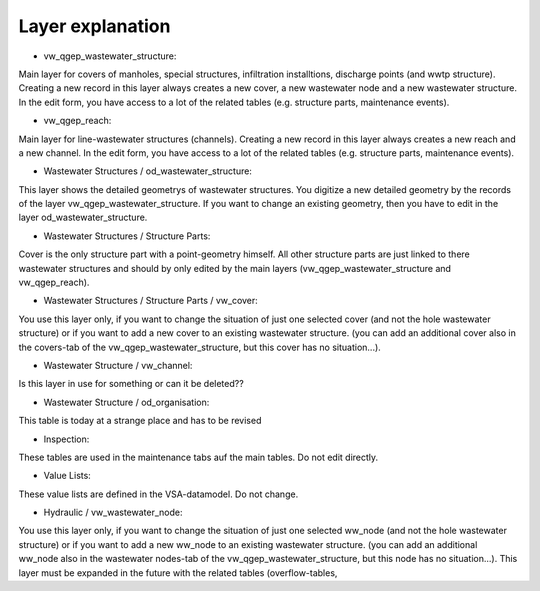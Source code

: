 Layer explanation
=================

* vw_qgep_wastewater_structure:
Main layer for covers of manholes, special structures, infiltration installtions, discharge points (and wwtp structure). Creating a new record in this layer always creates a new cover, a new wastewater node and a new wastewater structure. In the edit form, you have access to a lot of the related tables (e.g. structure parts, maintenance events).

* vw_qgep_reach:
Main layer for line-wastewater structures (channels). Creating a new record in this layer always creates a new reach and a new channel. In the edit form, you have access to a lot of the related tables (e.g. structure parts, maintenance events).

* Wastewater Structures / od_wastewater_structure:
This layer shows the detailed geometrys of wastewater structures. You digitize a new detailed geometry by the records of the layer vw_qgep_wastewater_structure. If you want to change an existing geometry, then you have to edit in the layer od_wastewater_structure.

* Wastewater Structures / Structure Parts:
Cover is the only structure part with a point-geometry himself. All other structure parts are just linked to there wastewater structures and should by only edited by the main layers (vw_qgep_wastewater_structure and vw_qgep_reach).

* Wastewater Structures / Structure Parts / vw_cover:
You use this layer only, if you want to change the situation of just one selected cover (and not the hole wastewater structure) or if you want to add a new cover to an existing wastewater structure. (you can add an additional cover also in the covers-tab of the vw_qgep_wastewater_structure, but this cover has no situation...).

* Wastewater Structure / vw_channel:
Is this layer in use for something or can it be deleted??

* Wastewater Structure / od_organisation:
This table is today at a strange place and has to be revised

* Inspection:
These tables are used in the maintenance tabs auf the main tables. Do not edit directly.

* Value Lists:
These value lists are defined in the VSA-datamodel. Do not change.

* Hydraulic / vw_wastewater_node:
You use this layer only, if you want to change the situation of just one selected ww_node (and not the hole wastewater structure) or if you want to add a new ww_node to an existing wastewater structure. (you can add an additional ww_node also in the wastewater nodes-tab of the vw_qgep_wastewater_structure, but this node has no situation...).
This layer must be expanded in the future with the related tables (overflow-tables,
